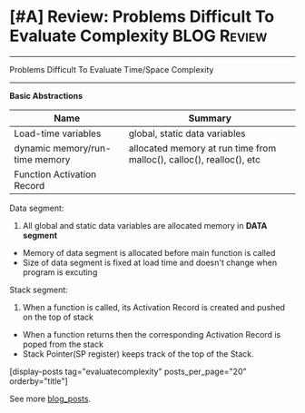 * [#A] Review: Problems Difficult To Evaluate Complexity        :BLOG:Review:
#+STARTUP: showeverything
#+OPTIONS: toc:nil \n:t ^:nil creator:nil d:nil
:PROPERTIES:
:type: #blog, review
:END:
---------------------------------------------------------------------
Problems Difficult To Evaluate Time/Space Complexity
---------------------------------------------------------------------
*Basic Abstractions*
| Name                           | Summary                                                              |
|--------------------------------+----------------------------------------------------------------------|
| Load-time variables            | global, static data variables                                        |
| dynamic memory/run-time memory | allocated memory at run time from malloc(), calloc(), realloc(), etc |
| Function Activation Record     |                                                                      |

[[image-blog:Review: Problems Difficult To Evaluate Complexity][https://raw.githubusercontent.com/dennyzhang/code.dennyzhang.com/master/review/review-complexity/memory-allocation.jpg]]

Data segment:
1. All global and static data variables are allocated memory in *DATA segment*
- Memory of data segment is allocated before main function is called
- Size of data segment is fixed at load time and doesn't change when program is excuting

Stack segment:
1. When a function is called, its Activation Record is created and pushed on the top of stack
- When a function returns then the corresponding Activation Record is poped from the stack
- Stack Pointer(SP register) keeps track of the top of the Stack.

[display-posts tag="evaluatecomplexity" posts_per_page="20" orderby="title"]

See more [[https://code.dennyzhang.com/?s=blog+posts][blog_posts]].

#+BEGIN_HTML
<div style="overflow: hidden;">
<div style="float: left; padding: 5px"> <a href="https://www.linkedin.com/in/dennyzhang001"><img src="https://www.dennyzhang.com/wp-content/uploads/sns/linkedin.png" alt="linkedin" /></a></div>
<div style="float: left; padding: 5px"><a href="https://github.com/DennyZhang"><img src="https://www.dennyzhang.com/wp-content/uploads/sns/github.png" alt="github" /></a></div>
<div style="float: left; padding: 5px"><a href="https://www.dennyzhang.com/slack" target="_blank" rel="nofollow"><img src="https://www.dennyzhang.com/wp-content/uploads/sns/slack.png" alt="slack"/></a></div>
</div>
#+END_HTML
